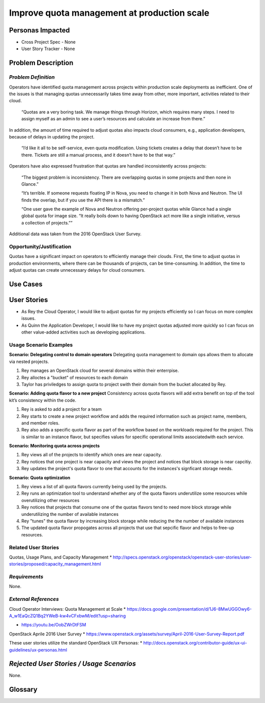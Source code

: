 Improve quota management at production scale
==========================================================

Personas Impacted
-----------------
* Cross Project Spec - None
* User Story Tracker - None


Problem Description
-------------------

*Problem Definition*
++++++++++++++++++++

Operators have identified quota management across projects within production
scale deployments as inefficient.  One of the issues is that managing quotas
unnecessarily takes time away from other, more important, activities related to
their cloud.

    “Quotas are a very boring task. We manage things through Horizon, which
    requires many steps. I need to assign myself as an admin to see a user’s
    resources and calculate an increase from there.”

In addition, the amount of time required to adjust quotas also impacts cloud consumers, e.g.,
application developers, because of delays in updating the project.

    “I’d like it all to be self-service, even quota modification. Using tickets
    creates a delay that doesn’t have to be there. Tickets are still a manual
    process, and it doesn’t have to be that way.”

Operators have also expressed frustration that quotas are handled
inconsistently across projects:

    “The biggest problem is inconsistency. There are overlapping quotas in some
    projects and then none in Glance.”

    “It’s terrible. If someone requests floating IP in Nova, you need to change
    it in both Nova and Neutron. The UI finds the overlap, but if you use the
    API there is a mismatch.”

    “One user gave the example of Nova and Neutron offering per-project quotas
    while Glance had a single global quota for image size. “It really boils
    down to having OpenStack act more like a single initiative, versus a
    collection of projects.””

Additional data was taken from the 2016 OpenStack User Survey.


Opportunity/Justification
+++++++++++++++++++++++++

Quotas have a significant impact on operators to efficiently manage their
clouds. First, the time to adjust quotas in production environments, where
there can be thousands of projects, can be time-consuming.  In addition, the
time to adjust quotas can create unnecessary delays for cloud consumers.

Use Cases
---------

User Stories
------------

* As Rey the Cloud Operator, I would like to adjust quotas for my projects
  efficiently so I can focus on more complex issues.
* As Quinn the Application Developer, I would like to have my project quotas
  adjusted more quickly so I can focus on other value-added activities
  such as developing applications.


Usage Scenario Examples
+++++++++++++++++++++++

**Scenario: Delegating control to domain operators**
Delegating quota management to domain ops allows them to allocate via nested
projects.

#. Rey manages an OpenStack cloud for several domains within their enterrpise.
#. Rey alloctes a "bucket" of resources to each domain
#. Taylor has priviledges to assign quota to project swith their domain from the bucket allocated by
   Rey.

**Scenario: Adding quota flavor to a new project**
Consistency across quota flavors will add extra benefit on top of the tool
kit’s consistency within the code.

#. Rey is asked to add a project for a team
#. Rey starts to create a new project workflow and adds the required information
   such as project name, members, and member roles.
#. Rey also adds a specific quota flavor as part of the workflow based on the workloads required
   for the project. This is similar to an instance flavor, but specifies values for specific
   operational limits associatedwith each service.

**Scenario: Monitoring quota across projects**

#. Rey views all of the projects to identify which ones are near capacity.
#. Rey notices that one project is near capacity and views the project and notices that block
   storage is near capcitiy.
#. Rey updates the project's quota flavor to one that accounts for the instances's signficant
   storage needs.

**Scenario: Quota optimization**

#. Rey views a list of all quota flavors currently being used by the projects.
#. Rey runs an optimization tool to understand whether any of the quota flavors underutilize some
   resources while overutilizing other resources
#. Rey notices that projects that consume one of the quotas flavors tend to need more block storage
   while underutilizing the number of available instances
#. Rey "tunes" the quota flavor by increasing block storage while reducing the the number of
   available instances
#. The updated quota flavor propogates across all projects that use that sepcific flavor and helps
   to free-up resources.

Related User Stories
++++++++++++++++++++
Quotas, Usage Plans, and Capacity Management
* `<http://specs.openstack.org/openstack/openstack-user-stories/user-stories/proposed/capacity_management.html>`_




*Requirements*
++++++++++++++

None.


*External References*
+++++++++++++++++++++

Cloud Operator Interviews: Quota Management at Scale
* `<https://docs.google.com/presentation/d/1J6-8MwUGGOwy6-A_w1EaQcZQ1Bq2YWeB-kw4vCFxbwM/edit?usp=sharing>`_

* `<https://youtu.be/OobZWrDtFSM>`_

OpenStack Aprile 2016 User Survey
* `<https://www.openstack.org/assets/survey/April-2016-User-Survey-Report.pdf>`_

These user stories utilize the standard OpenStack UX Personas:
* `<http://docs.openstack.org/contributor-guide/ux-ui-guidelines/ux-personas.html>`_


*Rejected User Stories / Usage Scenarios*
-----------------------------------------

None.


Glossary
--------
